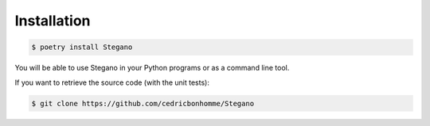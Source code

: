 Installation
============

.. code-block:: bash

    $ poetry install Stegano

You will be able to use Stegano in your Python programs
or as a command line tool.

If you want to retrieve the source code (with the unit tests):

.. code-block:: bash

    $ git clone https://github.com/cedricbonhomme/Stegano
